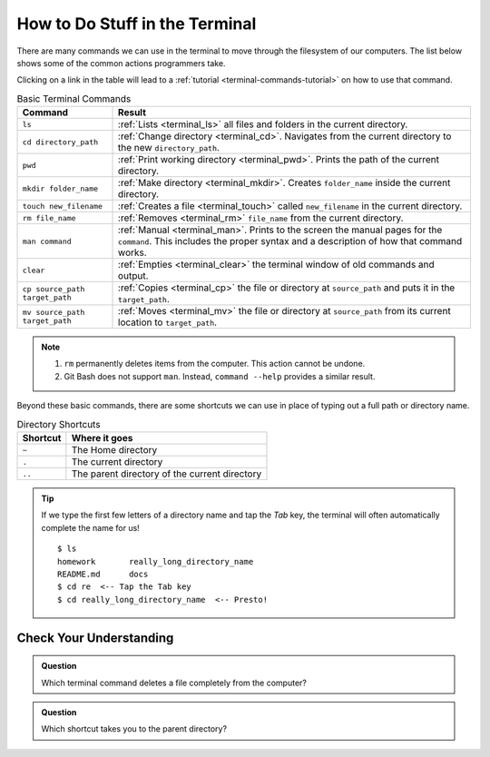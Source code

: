 .. _basic-terminal-commands:

How to Do Stuff in the Terminal
===============================

There are many commands we can use in the terminal to move through the
filesystem of our computers. The list below shows some of the common actions
programmers take.

Clicking on a link in the table will lead to a :ref:`tutorial <terminal-commands-tutorial>`
on how to use that command.

.. list-table:: Basic Terminal Commands
   :header-rows: 1

   + - Command
     - Result
   + - ``ls``
     - :ref:`Lists <terminal_ls>` all files and folders in the current
       directory.
   + - ``cd directory_path``
     - :ref:`Change directory <terminal_cd>`. Navigates from the current
       directory to the new ``directory_path``.
   + - ``pwd``
     - :ref:`Print working directory <terminal_pwd>`. Prints the path of the
       current directory.
   + - ``mkdir folder_name``
     - :ref:`Make directory <terminal_mkdir>`. Creates ``folder_name`` inside
       the current directory.
   + - ``touch new_filename``
     - :ref:`Creates a file <terminal_touch>` called ``new_filename`` in the
       current directory.
   + - ``rm file_name``
     - :ref:`Removes <terminal_rm>` ``file_name`` from the current directory.
   + - ``man command``
     - :ref:`Manual <terminal_man>`. Prints to the screen the manual pages for
       the ``command``. This includes the proper syntax and a description of
       how that command works.
   + - ``clear``
     - :ref:`Empties <terminal_clear>` the terminal window of old commands and
       output.
   + - ``cp source_path target_path``
     - :ref:`Copies <terminal_cp>` the file or directory at ``source_path`` and
       puts it in the ``target_path``.
   + - ``mv source_path target_path``
     - :ref:`Moves <terminal_mv>` the file or directory at ``source_path`` from
       its current location to ``target_path``.

.. admonition:: Note

   #. ``rm`` permanently deletes items from the computer. This action cannot be
      undone.
   #. Git Bash does not support ``man``. Instead, ``command --help`` provides
      a similar result.

Beyond these basic commands, there are some shortcuts we can use in place of
typing out a full path or directory name.

.. list-table:: Directory Shortcuts
   :header-rows: 1
   :widths: auto

   + - Shortcut
     - Where it goes
   + - ``~``
     - The Home directory
   + - ``.``
     - The current directory
   + - ``..``
     - The parent directory of the current directory

.. admonition:: Tip

   If we type the first few letters of a directory name and tap the *Tab* key,
   the terminal will often automatically complete the name for us!

   ::

      $ ls
      homework       really_long_directory_name
      README.md      docs
      $ cd re  <-- Tap the Tab key
      $ cd really_long_directory_name  <-- Presto!

Check Your Understanding
------------------------

.. admonition:: Question

   Which terminal command deletes a file completely from the computer?

   .. raw:: html

      <ol type="a">
         <li><input type="radio" name="Q1" autocomplete="off" onclick="evaluateMC(name, false)"> <span style="color:#419f6a; font-weight: bold">cp</span></li>
         <li><input type="radio" name="Q1" autocomplete="off" onclick="evaluateMC(name, true)"> <span style="color:#419f6a; font-weight: bold">rm</span></li>
         <li><input type="radio" name="Q1" autocomplete="off" onclick="evaluateMC(name, false)"> <span style="color:#419f6a; font-weight: bold">mv</span></li>
         <li><input type="radio" name="Q1" autocomplete="off" onclick="evaluateMC(name, false)"> <span style="color:#419f6a; font-weight: bold">del</span></li>
      </ol>
      <p id="Q1"></p>

.. Answer = b

.. admonition:: Question

   Which shortcut takes you to the parent directory?

   .. raw:: html

      <ol type="a">
         <li><input type="radio" name="Q2" autocomplete="off" onclick="evaluateMC(name, true)"> <span style="color:#419f6a; font-weight: bold">..</span></li>
         <li><input type="radio" name="Q2" autocomplete="off" onclick="evaluateMC(name, false)"> <span style="color:#419f6a; font-weight: bold">~</span></li>
         <li><input type="radio" name="Q2" autocomplete="off" onclick="evaluateMC(name, false)"> <span style="color:#419f6a; font-weight: bold">.</span></li>
      </ol>
      <p id="Q2"></p>

.. Answer = a

.. raw:: html

   <script type="text/JavaScript">
      function evaluateMC(id, correct) {
         if (correct) {
            document.getElementById(id).innerHTML = 'Yep!';
            document.getElementById(id).style.color = 'blue';
         } else {
            document.getElementById(id).innerHTML = 'Nope!';
            document.getElementById(id).style.color = 'red';
         }
      }
   </script>
